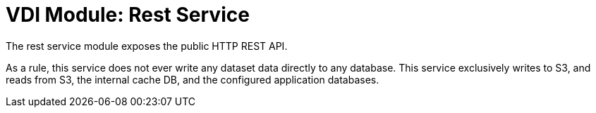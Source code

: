 = VDI Module: Rest Service

The rest service module exposes the public HTTP REST API.

As a rule, this service does not ever write any dataset data directly to any
database.  This service exclusively writes to S3, and reads from S3, the
internal cache DB, and the configured application databases.


